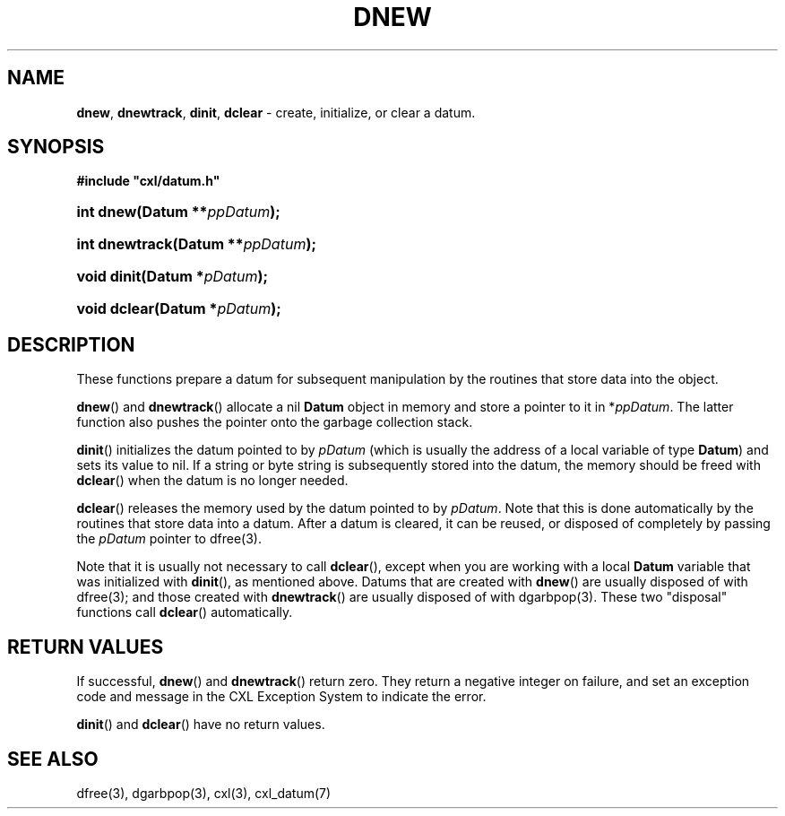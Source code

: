 .\" (c) Copyright 2022 Richard W. Marinelli
.\"
.\" This work is licensed under the GNU General Public License (GPLv3).  To view a copy of this license, see the
.\" "License.txt" file included with this distribution or visit http://www.gnu.org/licenses/gpl-3.0.en.html.
.\"
.ad l
.TH DNEW 3 2022-11-04 "Ver. 1.2" "CXL Library Documentation"
.nh \" Turn off hyphenation.
.SH NAME
\fBdnew\fR, \fBdnewtrack\fR, \fBdinit\fR, \fBdclear\fR - create, initialize, or clear a datum.
.SH SYNOPSIS
\fB#include "cxl/datum.h"\fR
.HP 2
\fBint dnew(Datum **\fIppDatum\fB);\fR
.HP 2
\fBint dnewtrack(Datum **\fIppDatum\fB);\fR
.HP 2
\fBvoid dinit(Datum *\fIpDatum\fB);\fR
.HP 2
\fBvoid dclear(Datum *\fIpDatum\fB);\fR
.SH DESCRIPTION
These functions prepare a datum for subsequent manipulation by the routines that store data into the object.
.PP
\fBdnew\fR() and \fBdnewtrack\fR() allocate a nil \fBDatum\fR object in memory and store a pointer to it in *\fIppDatum\fR.
The latter function also pushes the pointer onto the garbage collection stack.
.PP
\fBdinit\fR() initializes the datum pointed to by \fIpDatum\fR (which is usually the address of a local variable of type
\fBDatum\fR) and sets its value to nil.  If a string or byte string is subsequently stored into the datum, the memory
should be freed with \fBdclear\fR() when the datum is no longer needed.
.PP
\fBdclear\fR() releases the memory used by the datum pointed to by \fIpDatum\fR.  Note that this is done automatically by
the routines that store data into a datum.  After a datum is cleared, it can be reused, or disposed of completely by
passing the \fIpDatum\fR pointer to dfree(3).
.PP
Note that it is usually not necessary to call \fBdclear\fR(), except when you are working with a local \fBDatum\fR
variable that was initialized with \fBdinit\fR(), as mentioned above.  Datums that are created with \fBdnew\fR() are
usually disposed of with dfree(3); and those created with \fBdnewtrack\fR() are usually disposed of with
dgarbpop(3).  These two "disposal" functions call \fBdclear\fR() automatically.
.SH RETURN VALUES
If successful, \fBdnew\fR() and \fBdnewtrack\fR() return zero.  They return a negative integer on failure, and set an
exception code and message in the CXL Exception System to indicate the error.
.PP
\fBdinit\fR() and \fBdclear\fR() have no return values.
.SH SEE ALSO
dfree(3), dgarbpop(3), cxl(3), cxl_datum(7)
